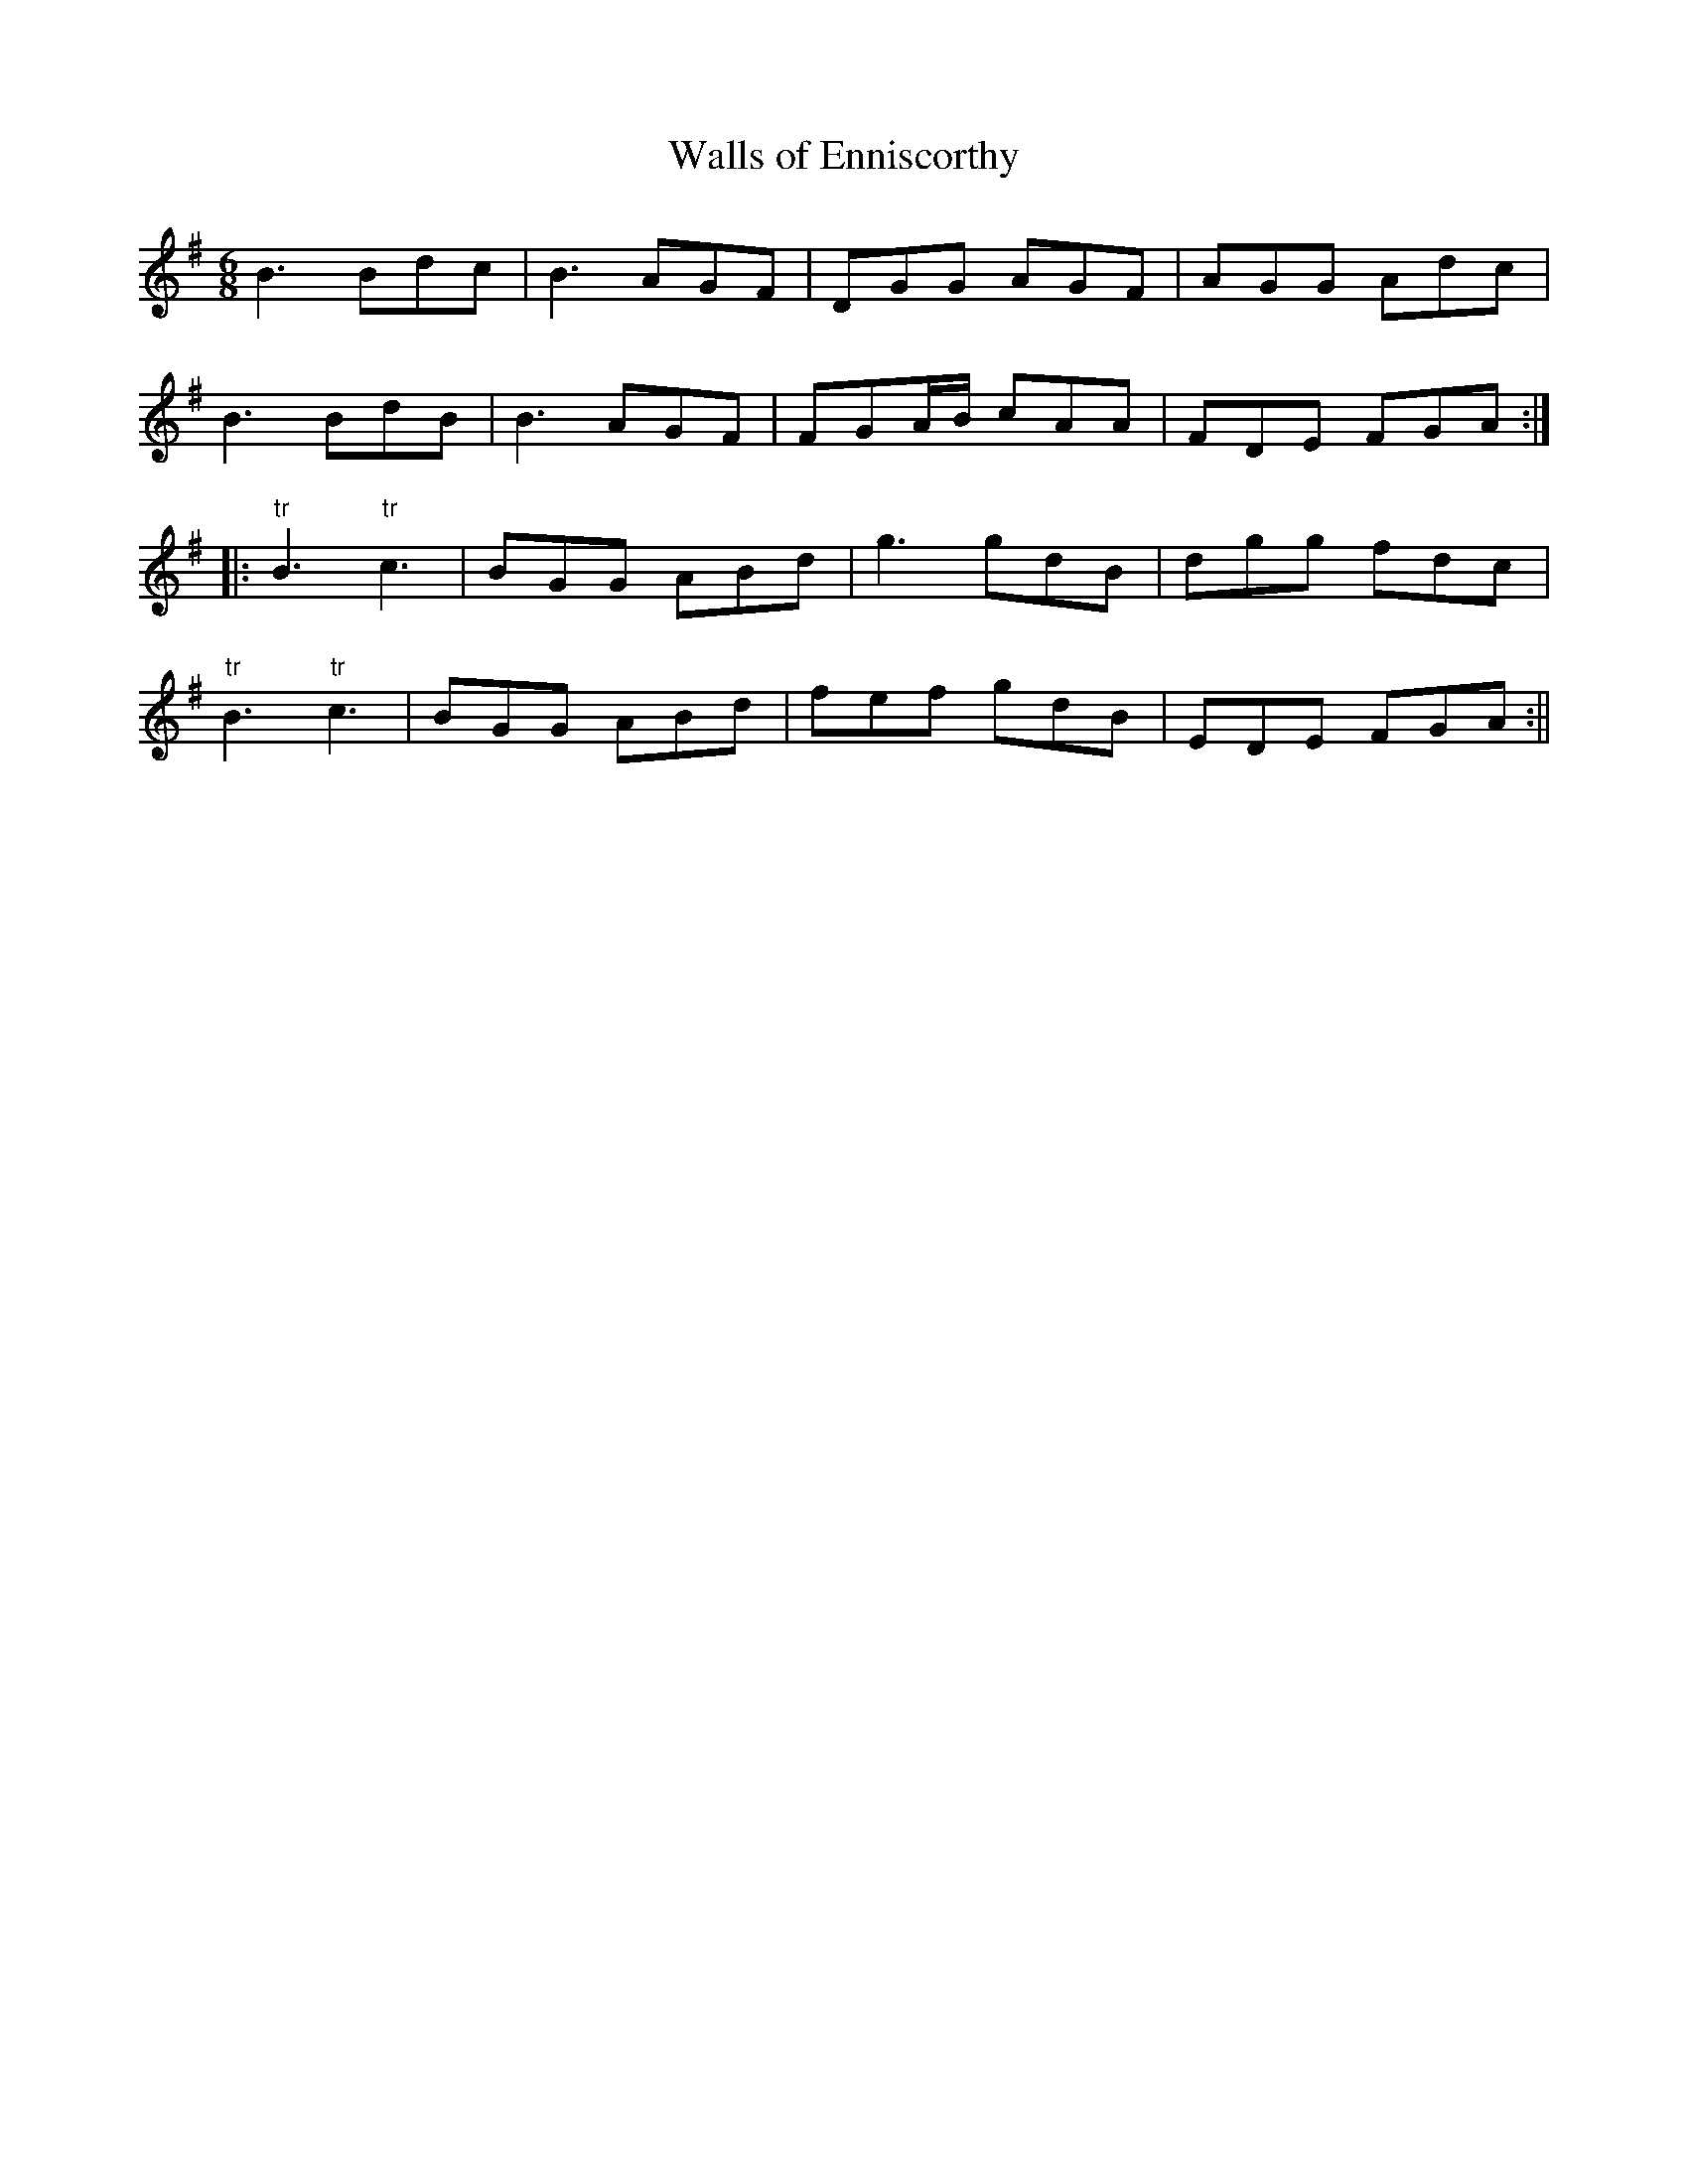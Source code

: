 X:139
T:Walls of Enniscorthy
M:6/8
L:1/8
S:Patrick Stack, Chicago
K:G
B3 Bdc|B3 AGF|DGG AGF|AGG Adc|
B3 BdB|B3 AGF|FGA/2B/2 cAA|FDE FGA:|
|:"tr"B3 "tr"c3|BGG ABd|g3 gdB|dgg fdc|
"tr"B3 "tr"c3|BGG ABd|fef gdB|EDE FGA:||
%
% An excellent setting of a Double Jig as played by Delaney, Early,
% and McFadden, and of which the above is a popular variant
% that was printed for the first time in the O'Neill Collections 1902-09
%,
% and named "The Merry Old Woman".
